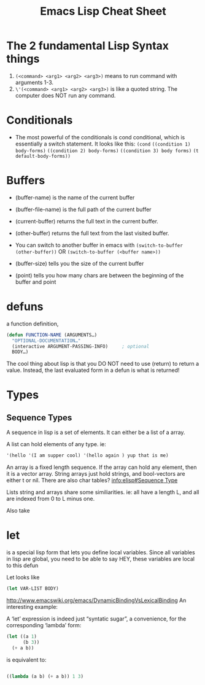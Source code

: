 #+TITLE: Emacs Lisp Cheat Sheet

* The 2 fundamental Lisp Syntax things
  1) ~(<command> <arg1> <arg2> <arg3>)~  means to run command with arguments 1-3.
  2) ~\'(<command> <arg1> <arg2> <arg3>)~  is like a quoted string.  The computer does NOT run any command.
* Conditionals
  - The most powerful of the conditionals is cond conditional, which is essentially a switch statement.  It looks like this:
    ~(cond~
    ~((condition 1) body-forms)~
    ~((condition 2) body-forms)~
    ~((condition 3) body forms)~
    ~(t default-body-forms))~
* Buffers
  - (buffer-name) is the name of the current buffer
  - (buffer-file-name) is the full path of the current buffer
  - (current-buffer) returns the full text in the current buffer.
  - (other-buffer) returns the full text from the last visited buffer.

  - You can switch to another buffer in emacs with
     ~(switch-to-buffer (other-buffer))~
    OR
     ~(switch-to-buffer (<buffer name>))~

  - (buffer-size) tells you the size of the current buffer
  - (point) tells you how many chars are between the beginning of the buffer and point
* defuns
  a function definition,

  #+BEGIN_SRC emacs-lisp
     (defun FUNCTION-NAME (ARGUMENTS…)
       "OPTIONAL-DOCUMENTATION…"
       (interactive ARGUMENT-PASSING-INFO)     ; optional
       BODY…)

  #+END_SRC

  The cool thing about lisp is that you DO NOT need to use (return) to return a value. Instead, the last evaluated form in a defun
  is what is returned!

* Types

** Sequence Types
   A sequence in lisp is a set of elements.  It can either be a list of a array.

   A list can hold elements of any type. ie:
   #+BEGIN_SRC emacs-lisp
   '(hello '(I am supper cool) '(hello again ) yup that is me)
   #+END_SRC

   An array is a fixed length sequence.  If the array can hold any element, then it is a
   vector array.  String arrays just hold strings, and bool-vectors are either t or nil.
   There are also char tables? [[info:elisp#Sequence%20Type][info:elisp#Sequence Type]]

   Lists string and arrays share some similiarities.  ie: all have a length L, and all are
   indexed from 0 to L minus one.

   Also take
* let
  is a special lisp form that lets you define local variables.  Since all variables in lisp are global,
  you need to be able to say HEY, these variables are local to this defun

  Let looks like

  #+BEGIN_SRC emacs-lisp
    (let VAR-LIST BODY)
  #+END_SRC

  http://www.emacswiki.org/emacs/DynamicBindingVsLexicalBinding
  An interesting example:

  A ‘let’ expression is indeed just “syntatic sugar”, a convenience, for the corresponding ‘lambda’ form:

  #+BEGIN_SRC emacs-lisp
    (let ((a 1)
          (b 3))
      (+ a b))

  #+END_SRC

  is equivalent to:

  #+BEGIN_SRC emacs-lisp

    ((lambda (a b) (+ a b)) 1 3)

  #+END_SRC
